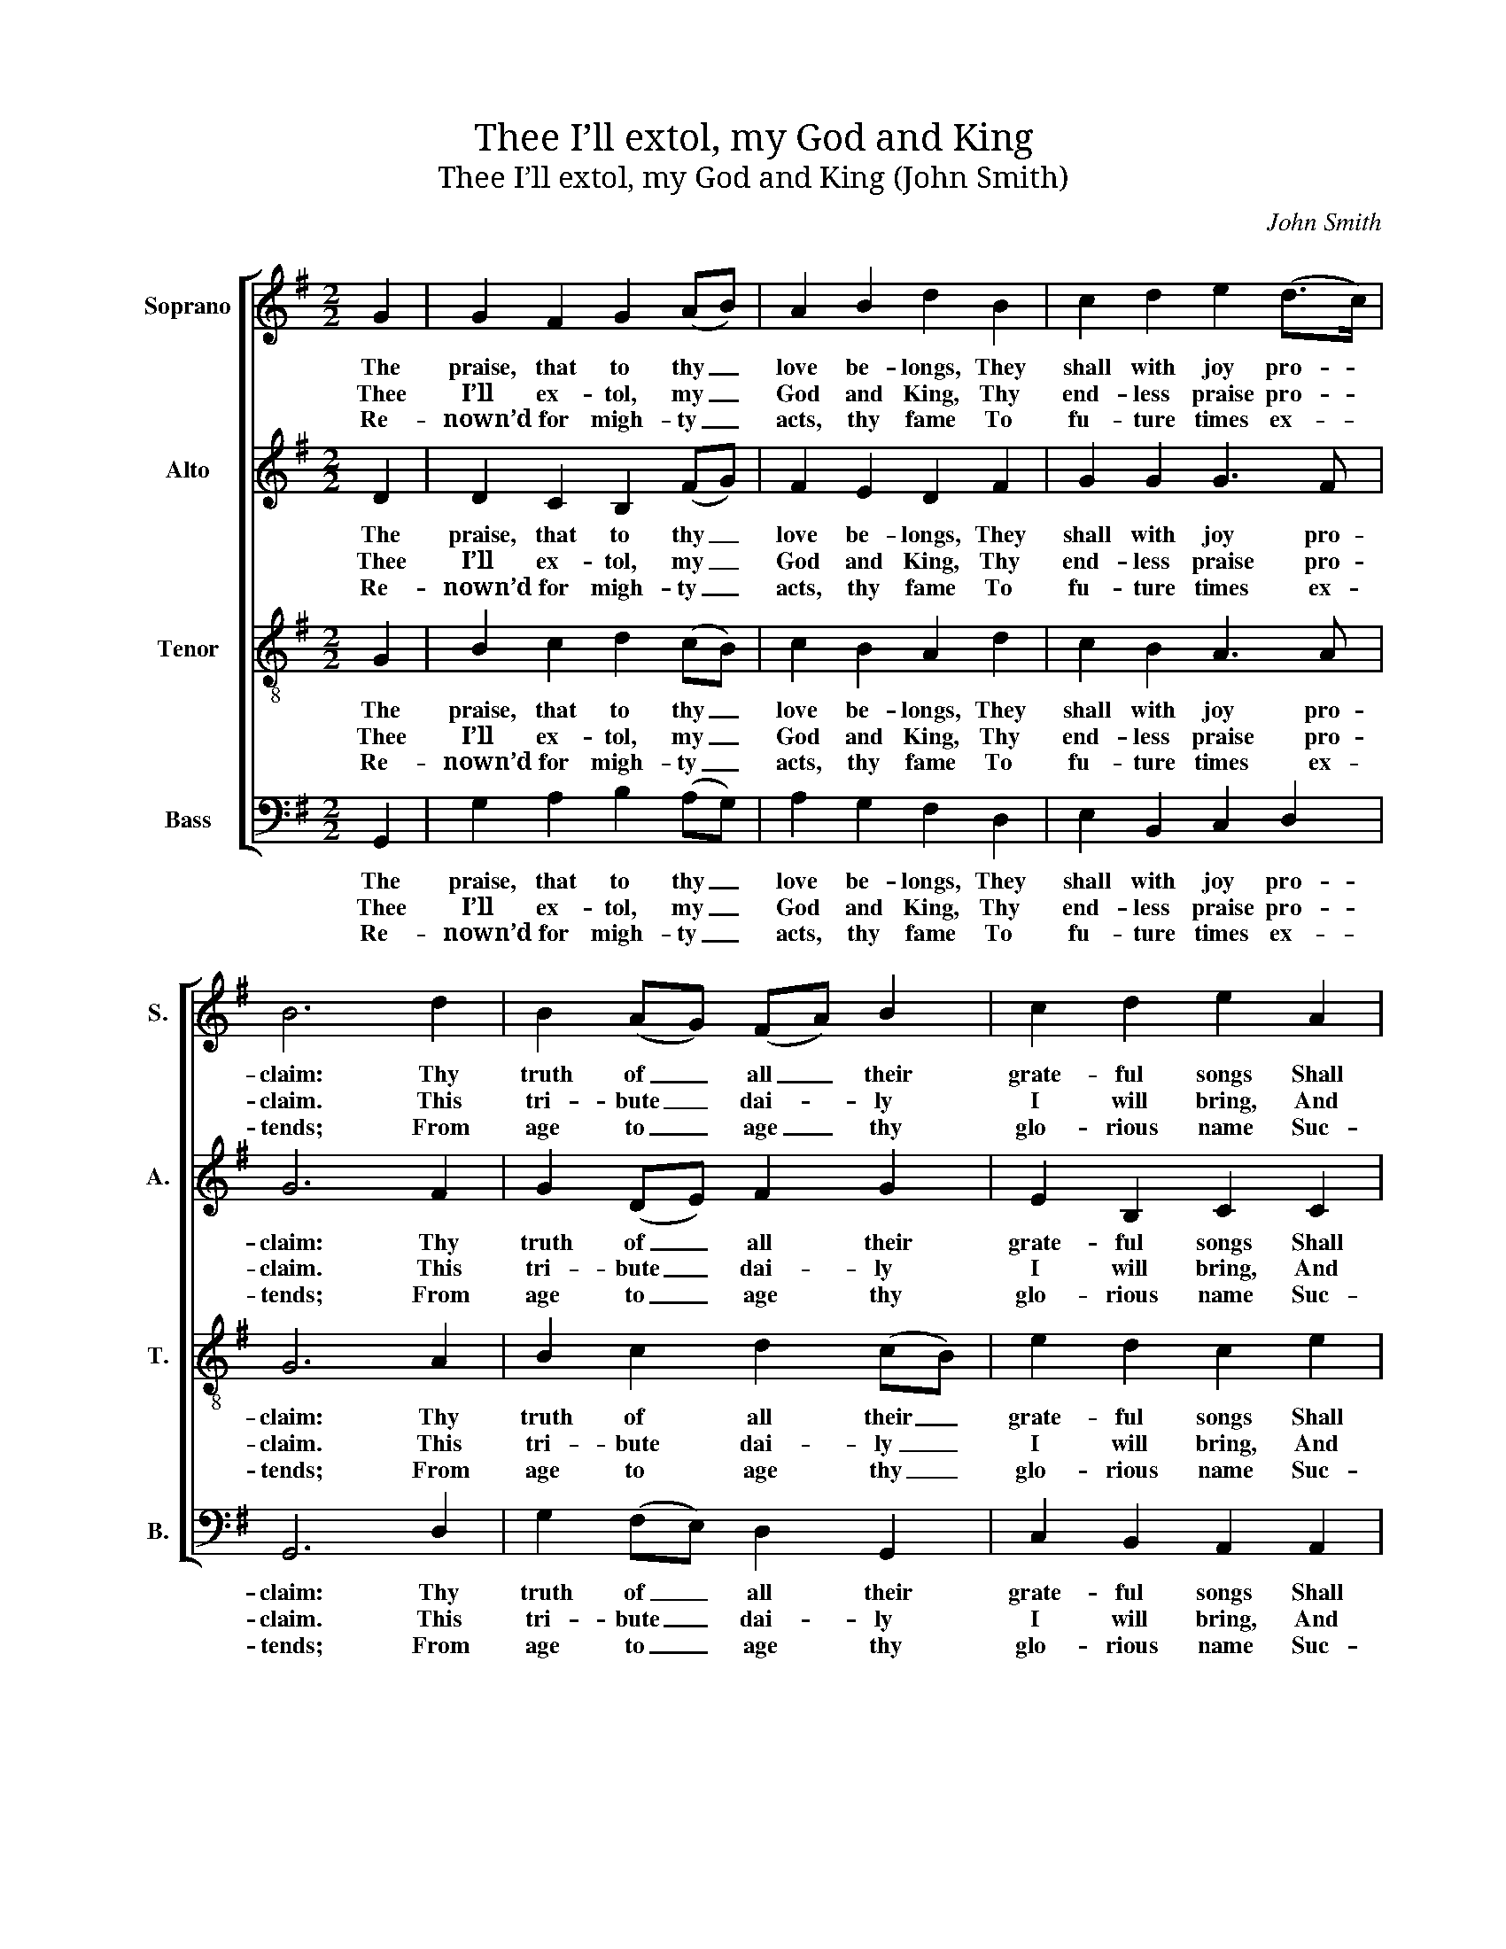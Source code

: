 X:1
T:Thee I’ll extol, my God and King
T:Thee I’ll extol, my God and King (John Smith)
C:John Smith
Z:Text: Tate/Brady, on Ps. 145.
%%score [ 1 2 3 4 ]
L:1/8
M:2/2
K:G
V:1 treble nm="Soprano" snm="S."
V:2 treble nm="Alto" snm="A."
V:3 treble-8 transpose=-12 nm="Tenor" snm="T."
V:4 bass nm="Bass" snm="B."
V:1
 G2 | G2 F2 G2 (AB) | A2 B2 d2 B2 | c2 d2 e2 (d>c) | B6 d2 | B2 (AG) (FA) B2 | c2 d2 e2 A2 | %7
w: The|praise, that to thy _|love be- longs, They|shall with joy pro- *|claim: Thy|truth of _ all _ their|grate- ful songs Shall|
w: Thee|I’ll ex- tol, my _|God and King, Thy|end- less praise pro- *|claim. This|tri- bute _ dai- * ly|I will bring, And|
w: Re-|nown’d for migh- ty _|acts, thy fame To|fu- ture times ex- *|tends; From|age to _ age _ thy|glo- rious name Suc-|
 ^G2 A2 G3 G | A6 A2 | A2 (ed) c2 (dc) | B2 c2 d2 d2 | c2 (dc) B2 (A>G) | F6 A2 | A2 (GA) B2 A2 | %14
w: be the con- stant|theme. The|Lord is _ good; fresh _|acts of grace His|pi- ty _ still sup- *|plies; His|an- ger _ moves with|
w: e- ver bless thy|name. Thou,|Lord, be- * yond com- *|pare, art great, And|high- ly _ to be _|prais’d; Thy|ma- jes- * ty, with|
w: cess- ive- ly des-|cends. While|I thy _ glo- ry _|and re- nown, And|wond- rous _ works ex- *|press, The|world with _ me thy|
 G2 (FE) F2 (AB) | c2 d2 e2 (d>c) | B6 |] %17
w: slow- est _ pace, His _|will- ing mer- cy _|flies.|
w: bound- less _ height, A- *|bove our know- ledge _|rais’d.|
w: might shall _ own, And _|thy great pow’r con- *|fess.|
V:2
 D2 | D2 C2 B,2 (FG) | F2 E2 D2 F2 | G2 G2 G3 F | G6 F2 | G2 (DE) F2 G2 | E2 B,2 C2 C2 | %7
w: The|praise, that to thy _|love be- longs, They|shall with joy pro-|claim: Thy|truth of _ all their|grate- ful songs Shall|
w: Thee|I’ll ex- tol, my _|God and King, Thy|end- less praise pro-|claim. This|tri- bute _ dai- ly|I will bring, And|
w: Re-|nown’d for migh- ty _|acts, thy fame To|fu- ture times ex-|tends; From|age to _ age thy|glo- rious name Suc-|
 D2 E2 =F3 E | E6 E2 | D2 (EF) G2 (AG) | (FD) E2 G2 F2 | E2 (GA) G2 E2 | D6 F2 | E2 (GE) F2 E2 | %14
w: be the con- stant|theme. The|Lord is _ good; fresh _|acts _ of grace His|pi- ty _ still sup-|plies; His|an- ger _ moves with|
w: e- ver bless thy|name. Thou,|Lord, be- * yond com- *|pare, _ art great, And|high- ly _ to be|prais’d; Thy|ma- jes- * ty, with|
w: cess- ive- ly des-|cends. While|I thy _ glo- ry _|and _ re- nown, And|wond- rous _ works ex-|press, The|world with _ me thy|
 D2 E2 D2 F2 | G2 G2 G3 F | G6 |] %17
w: slow- est pace, His|will- ing mer- cy|flies.|
w: bound- less height, A-|bove our know- ledge|rais’d.|
w: might shall own, And|thy great pow’r con-|fess.|
V:3
 G2 | B2 c2 d2 (cB) | c2 B2 A2 d2 | c2 B2 A3 A | G6 A2 | B2 c2 d2 (cB) | e2 d2 c2 e2 | d2 c2 B3 B | %8
w: The|praise, that to thy _|love be- longs, They|shall with joy pro-|claim: Thy|truth of all their _|grate- ful songs Shall|be the con- stant|
w: Thee|I’ll ex- tol, my _|God and King, Thy|end- less praise pro-|claim. This|tri- bute dai- ly _|I will bring, And|e- ver bless thy|
w: Re-|nown’d for migh- ty _|acts, thy fame To|fu- ture times ex-|tends; From|age to age thy _|glo- rious name Suc-|cess- ive- ly des-|
 A6 A2 | d2 (cd) e2 A2 | B2 A2 G2 B2 | c2 (BA) B2 ^c2 | d6 d2 | e2 (dc) B2 c2 | d2 (cB) A2 d2 | %15
w: theme. The|Lord is _ good; fresh|acts of grace His|pi- ty _ still sup-|plies; His|an- ger _ moves with|slow- est _ pace, His|
w: name. Thou,|Lord, be- * yond com-|pare, art great, And|high- ly _ to be|prais’d; Thy|ma- jes- * ty, with|bound- less _ height, A-|
w: cends. While|I thy _ glo- ry|and re- nown, And|wond- rous _ works ex-|press, The|world with _ me thy|might shall _ own, And|
 c2 B2 A3 A | G6 |] %17
w: will- ing mer- cy|flies.|
w: bove our know- ledge|rais’d.|
w: thy great pow’r con-|fess.|
V:4
 G,,2 | G,2 A,2 B,2 (A,G,) | A,2 G,2 F,2 D,2 | E,2 B,,2 C,2 D,2 | G,,6 D,2 | G,2 (F,E,) D,2 G,,2 | %6
w: The|praise, that to thy _|love be- longs, They|shall with joy pro-|claim: Thy|truth of _ all their|
w: Thee|I’ll ex- tol, my _|God and King, Thy|end- less praise pro-|claim. This|tri- bute _ dai- ly|
w: Re-|nown’d for migh- ty _|acts, thy fame To|fu- ture times ex-|tends; From|age to _ age thy|
 C,2 B,,2 A,,2 A,,2 | B,,2 C,2 D,2 E,2 | A,,6 A,2 | F,2 (G,F,) E,2 (F,E,) | D,2 C,2 B,,2 D,2 | %11
w: grate- ful songs Shall|be the con- stant|theme. The|Lord is _ good; fresh _|acts of grace His|
w: I will bring, And|e- ver bless thy|name. Thou,|Lord, be- * yond com- *|pare, art great, And|
w: glo- rious name Suc-|cess- ive- ly des-|cends. While|I thy _ glo- ry _|and re- nown, And|
"^Emendations: The order of staves in the source is the same as in this edition: no indication is given of the allocation ofthe treble and tenor parts. The alto part is notated in the source in the treble clef an octave above sounding pitch.The only indication of the text given in the source is the title 'Psalm ye 145th N.V.': four verses of this text have beenunderlaid editorially." A,2 (G,F,) G,2 A,2 | %12
w: pi- ty _ still sup-|
w: high- ly _ to be|
w: wond- rous _ works ex-|
 D,6 D,2 | A,,2 (B,,C,) D,2 A,,2 | B,,2 (A,,G,,) D,2 D,2 | E,2 B,,2 C,2 D,2 | G,,6 |] %17
w: plies; His|an- ger _ moves with|slow- est _ pace, His|will- ing mer- cy|flies.|
w: prais’d; Thy|ma- jes- * ty, with|bound- less _ height, A-|bove our know- ledge|rais’d.|
w: press, The|world with _ me thy|might shall _ own, And|thy great pow’r con-|fess.|

